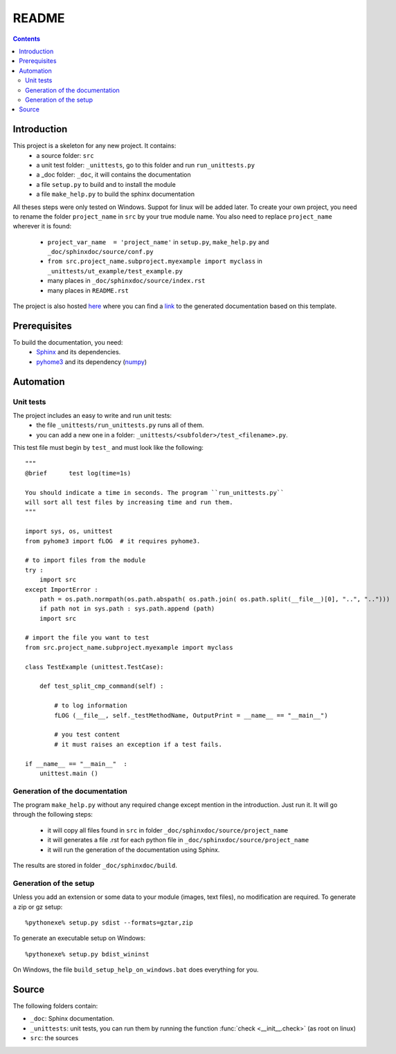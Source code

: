 .. _l-README:

README
======

.. contents::
   :depth: 3


Introduction
------------

This project is a skeleton for any new project. It contains:
    * a source folder: ``src``
    * a unit test folder: ``_unittests``, go to this folder and run ``run_unittests.py``
    * a _doc folder: ``_doc``, it will contains the documentation
    * a file ``setup.py`` to build and to install the module
    * a file ``make_help.py`` to build the sphinx documentation
    
All theses steps were only tested on Windows. Suppot for linux will be added later.
To create your own project, you need to rename the folder ``project_name`` in ``src``
by your true module name. You also need to replace ``project_name`` wherever it is found:
    * ``project_var_name  = 'project_name'`` in ``setup.py``, ``make_help.py`` and ``_doc/sphinxdoc/source/conf.py``
    * ``from src.project_name.subproject.myexample import myclass`` in ``_unittests/ut_example/test_example.py``
    * many places in ``_doc/sphinxdoc/source/index.rst``
    * many places in ``README.rst``
    
The project is also hosted `here <http://www.xavierdupre.fr/site2013/index_code.html>`_ 
where you can find a 
`link <http://www.xavierdupre.fr/app/python_project_template/helpsphinx/index.html>`_ 
to the generated documentation based on this template.
    
Prerequisites
-------------

To build the documentation, you need:
    * `Sphinx <http://sphinx-doc.org/>`_ and its dependencies.
    * `pyhome3 <http://www.xavierdupre.fr/site2013/index_code.html>`_ and its dependency (`numpy <http://www.numpy.org/>`_)
    
    
Automation
----------
    
Unit tests
++++++++++
    
The project includes an easy to write and run unit tests:
    * the file ``_unittests/run_unittests.py`` runs all of them.
    * you can add a new one in a folder: ``_unittests/<subfolder>/test_<filename>.py``.
    
This test file must begin by ``test_`` and must look like the following::

    """
    @brief      test log(time=1s)

    You should indicate a time in seconds. The program ``run_unittests.py``
    will sort all test files by increasing time and run them.
    """

    import sys, os, unittest
    from pyhome3 import fLOG  # it requires pyhome3.

    # to import files from the module
    try :
        import src
    except ImportError :
        path = os.path.normpath(os.path.abspath( os.path.join( os.path.split(__file__)[0], "..", "..")))
        if path not in sys.path : sys.path.append (path)
        import src

    # import the file you want to test 
    from src.project_name.subproject.myexample import myclass

    class TestExample (unittest.TestCase):
        
        def test_split_cmp_command(self) :

            # to log information
            fLOG (__file__, self._testMethodName, OutputPrint = __name__ == "__main__")
            
            # you test content
            # it must raises an exception if a test fails.

    if __name__ == "__main__"  :
        unittest.main ()        

Generation of the documentation
+++++++++++++++++++++++++++++++

The program ``make_help.py`` without any required change except mention in the introduction.
Just run it. It will go through the following steps:
    * it will copy all files found in ``src`` in folder ``_doc/sphinxdoc/source/project_name``
    * it will generates a file .rst for each python file in ``_doc/sphinxdoc/source/project_name``
    * it will run the generation of the documentation using Sphinx.
    
The results are stored in folder ``_doc/sphinxdoc/build``.

Generation of the setup
+++++++++++++++++++++++

Unless you add an extension or some data to your module (images, text files),
no modification are required. To generate a zip or gz setup::

    %pythonexe% setup.py sdist --formats=gztar,zip
    
To generate an executable setup on Windows::

    %pythonexe% setup.py bdist_wininst

On Windows, the file ``build_setup_help_on_windows.bat`` does everything for you.


Source
------

The following folders contain:

* ``_doc``: Sphinx documentation.
* ``_unittests``: unit tests, you can run them by running the function :func:`check <__init__.check>` (as root on linux)
* ``src``: the sources

